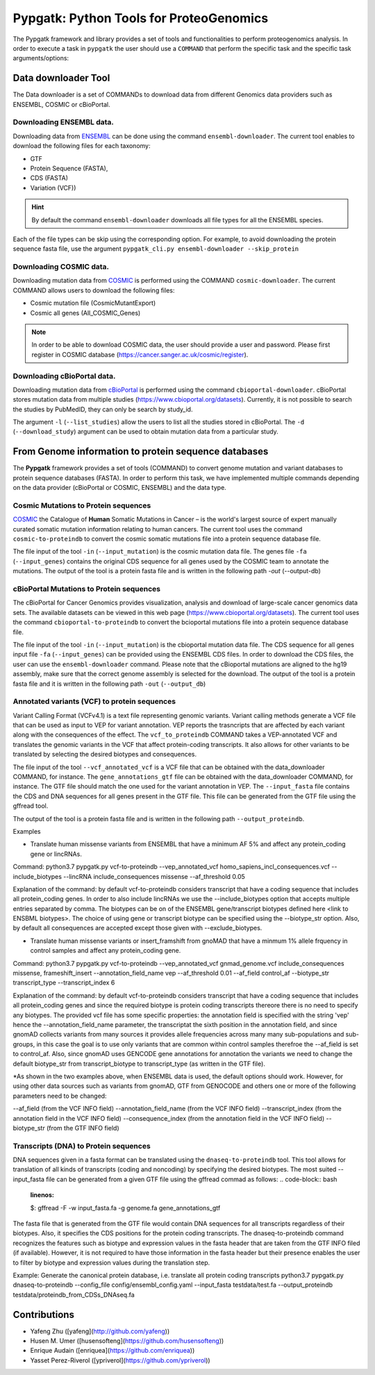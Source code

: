 .. _pypgatk


Pypgatk: Python Tools for ProteoGenomics
===========================

The Pypgatk framework and library provides a set of tools and functionalities to perform proteogenomics analysis. In order to execute a task in ``pypgatk`` the user should use a ``COMMAND`` that perform the specific task and the
specific task arguments/options:

.. code-block:: bash
   :linenos:

   $: python3.7 pypgatk -h
      Usage: pypgatk_cli.py [OPTIONS] COMMAND [ARGS]...

      This is the main tool that give access to all commands and options provided by the pypgatk_cli

      Options:
         -h, --help  Show this message and exit.

      Commands:
        cbioportal-downloader    Command to download the the cbioportal studies
        cbioportal-to-proteindb  Command to translate cbioportal mutation data into proteindb
        cosmic-downloader        Command to download the cosmic mutation database
        cosmic-to-proteindb      Command to translate Cosmic mutation data into proteindb
        ensembl-downloader       Command to download the ensembl information
        vcf-to-proteindb         Command to translate genomic variatns to protein sequences
        dnaseq-to-proteindb      Command to translate sequences generated from RNA-seq and DNA sequences


Data downloader Tool
------------------

The Data downloader is a set of COMMANDs to download data from different Genomics data providers such as ENSEMBL, COSMIC or cBioPortal.

Downloading ENSEMBL data.
~~~~~~~~~~~~~~~~~~~~~~~~~

Downloading data from `ENSEMBL <https://www.ensembl.org/info/data/ftp/index.html>`_ can be done using the command ``ensembl-downloader``. The current tool enables to download the following files for each taxonomy:

- GTF
- Protein Sequence (FASTA),
- CDS (FASTA)
- Variation (VCF))

.. hint:: By default the command ``ensembl-downloader`` downloads all file types for all the ENSEMBL species.

.. code-block:: bash
   :linenos:

   $: python3.7 pypgatk_cli.py ensembl-downloader -h
      Usage: pypgatk_cli.py ensembl-downloader [OPTIONS]

      This tool enables to download from ENSEMBL ftp the FASTA, GTF and VCF files

      Options:
        -c, --config_file TEXT          Configuration file for the ensembl data downloader pipeline
        -o, --output_directory TEXT     Output directory for the peptide databases
        -fp, --folder_prefix_release TEXT Output folder prefix to download the data
        -t, --taxonomy TEXT             Taxonomy List (comma separated) that will be use to download the data from Ensembl
        -sv, --skip_vcf                 Skip the vcf file during the download
        -sg, --skip_gtf                 Skip the gtf file during the download
        -sp, --skip_protein             Skip the protein fasta file during download
        -sc, --skip_cds                 Skip the CDS file download
        -snr, --skip_ncrna              Skip the ncRNA file download
        -h, --help                      Show this message and exit.


Each of the file types can be skip using the corresponding option. For example, to avoid downloading the protein sequence fasta file, use the argument ``pypgatk_cli.py ensembl-downloader --skip_protein``

Downloading COSMIC data.
~~~~~~~~~~~~~~~~~~~~~~~~~

Downloading mutation data from `COSMIC <https://cancer.sanger.ac.uk/cosmic>`_ is performed using the COMMAND ``cosmic-downloader``. The current COMMAND allows users to download the following files:

- Cosmic mutation file (CosmicMutantExport)
- Cosmic all genes (All_COSMIC_Genes)

.. code-block:: bash
   :linenos:

   $: python3.7 pypgatk_cli.py cosmic-downloader -h
      Usage: pypgatk_cli.py cosmic-downloader [OPTIONS]

      Options:
        -c, --config_file TEXT       Configuration file for the ensembl data downloader pipeline
        -o, --output_directory TEXT  Output directory for the peptide databases
        -u, --username TEXT          Username for cosmic database -- please if you dont have one register here (https://cancer.sanger.ac.uk/cosmic/register)
        -p, --password TEXT          Password for cosmic database -- please if you dont have one register here (https://cancer.sanger.ac.uk/cosmic/register)
        -h, --help                   Show this message and exit.

.. note:: In order to be able to download COSMIC data, the user should provide a user and password. Please first register in COSMIC database (https://cancer.sanger.ac.uk/cosmic/register).

Downloading cBioPortal data.
~~~~~~~~~~~~~~~~~~~~~~~~~~~~

Downloading mutation data from `cBioPortal <https://www.cbioportal.org/>`_ is performed using the command ``cbioportal-downloader``. cBioPortal stores mutation data from multiple studies (https://www.cbioportal.org/datasets).
Currently, it is not possible to search the studies by PubMedID, they can only be search by study_id.

.. code-block:: bash
   :linenos:

   $: python3.7 pypgatk_cli.py cbioportal-downloader -h
      Usage: pypgatk_cli.py cbioportal-downloader [OPTIONS]

      Options:
        -c, --config_file TEXT Configuration file for the ensembl data downloader pipeline
        -o, --output_directory TEXT  Output directory for the peptide databases
        -l, --list_studies           Print the list of all the studies in cBioPortal (https://www.cbioportal.org)
        -d, --download_study TEXT    Download an specific Study from cBioPortal -- (all to download all studies)
        -h, --help                   Show this message and exit.


The argument ``-l`` (``--list_studies``) allow the users to list all the studies stored in cBioPortal. The ``-d`` (``--download_study``) argument can be used to obtain mutation data from a particular study.

From Genome information to protein sequence databases
----------------------------

The **Pypgatk** framework provides a set of tools (COMMAND) to convert genome mutation and variant databases to protein sequence databases (FASTA). In order to perform this task, we have implemented multiple
commands depending on the data provider (cBioPortal or COSMIC, ENSEMBL) and the data type.

Cosmic Mutations to Protein sequences
~~~~~~~~~~~~~~~~~~~~~~~~~~~~~~~~~~~~~~~

`COSMIC <https://cancer.sanger.ac.uk/cosmic/>`_ the Catalogue of **Human** Somatic Mutations in Cancer – is the world's largest source of expert manually curated somatic mutation information relating to human cancers. The current tool uses the command ``cosmic-to-proteindb`` to convert the cosmic somatic mutations file into a protein sequence database file.

.. code-block:: bash
   :linenos:

   $: python3.7 pypgatk_cli.py cosmic-to-proteindb -h
      Usage: pypgatk_cli.py cosmic-to-proteindb [OPTIONS]

      Options:
        -c, --config_file TEXT      Configuration file for the cosmic data pipelines
        -in, --input_mutation TEXT  Cosmic Mutation data file
        -fa, --input_genes TEXT     All Cosmic genes
        -out, --output_db TEXT      Protein database including all the mutations
        -h, --help                  Show this message and exit.

The file input of the tool ``-in`` (``--input_mutation``) is the cosmic mutation data file. The genes file ``-fa`` (``--input_genes``) contains the original CDS sequence for all genes used by the COSMIC team to annotate the mutations.
The output of the tool is a protein fasta file and is written in the following path `-out` (--output-db)

cBioPortal Mutations to Protein sequences
~~~~~~~~~~~~~~~~~~~~~~~~~~~~~~~~~~~~~~~~~~~

The cBioPortal for Cancer Genomics provides visualization, analysis and download of large-scale cancer genomics data sets. The available datasets can be viewed in this web page (https://www.cbioportal.org/datasets). The current tool
uses the command ``cbioportal-to-proteindb`` to convert the bcioportal mutations file into a protein sequence database file.

.. code-block:: bash
   :linenos:

   $: python3.7 pypgatk_cli.py cbioportal-to-proteindb -h
      Usage: pypgatk_cli.py cbioportal-to-proteindb [OPTIONS]

      Options:
        -c, --config_file TEXT      Configuration for cBioportal
        -in, --input_mutation TEXT  Cbioportal mutation file
        -fa, --input_cds TEXT       CDS genes from ENSEMBL database
        -out, --output_db TEXT      Protein database including the mutations
        -h, --help                  Show this message and exit.

The file input of the tool ``-in`` (``--input_mutation``) is the cbioportal mutation data file. The CDS sequence for all genes input file ``-fa`` (``--input_genes``) can be provided using the ENSEMBL CDS files. In order to download the CDS files, the user can use the ``ensembl-downloader`` command. Please note that the cBioportal mutations are aligned to the hg19 assembly, make sure that the correct genome assembly is selected for the download.
The output of the tool is a protein fasta file and it is written in the following path ``-out`` (``--output_db``)

Annotated variants (VCF) to protein sequences
~~~~~~~~~~~~~~~~~~~~~~~~~~~~~~~~~~~~~~~~~~~
Variant Calling Format (VCFv4.1) is a text file representing genomic variants. Variant calling methods generate a VCF file that can be used as input to VEP for variant annotation. VEP reports the trasncripts that are affected by each variant along with the consequences of the effect. The ``vcf_to_proteindb`` COMMAND takes a VEP-annotated VCF and translates the genomic variants in the VCF that affect protein-coding transcripts. It also allows for other variants to be translated by selecting the desired biotypes and consequences.

.. code-block:: bash
   :linenos:

   $: python3.7 pypgatk_cli.py vcf-to-proteindb -h
      Usage: pypgatk_cli.py vcf-to-proteindb [OPTIONS]

      Required parameters:
        -c, --config_file TEXT      Configuration for VCF conversion parameters
        --vep_annotated_vcf         VCF file containing the annotated genomic variants
        --gene_annotations_gtf        Gene models in the GTF format that is used with VEP
        --input_fasta         Fasta sequences for the transripts in the GTF file used to annotated the VCF
        --output_proteindb          Output file to write the resulting variant protein sequences
      
      Options:
        --translation_table INTEGER     Translation table (Default 1). Please see <www.> for identifiers of translation tables.
        --mito_translation_table INTEGER	Mito_trans_table (default 2)
        --var_prefix TEXT 	String to add before the variant peptides
        --report_ref_seq	In addition to variant peptides, also report the reference peptide from the transcript overlapping the variant 
        --output_proteindb TEXT	Output file name, exits if already exists
        --annotation_field_name TEXT	Annotation Field name found in the INFO column, e.g CSQ or vep
      	--af_field TEXT	Field name in the VCF INFO column that shows the variant allele frequency (VAF, default is AF).
      	--af_threshold FLOAT      Minium allele frequency threshold for considering the variants
  		--transcript_index INTEGER	Index of transcript ID in the annotated columns in the VCF INFO field (separated by |) (default is 3)
 		--consequence_index INTEGER	Index of consequence in the annotated columns in the VCF INFO field (separated by |) (default is 1)
 		--exclude_biotypes TEXT         Variants affecting gene/transcripts in these biotypes will not be considered for translation (affected by include_biotypes). 
  		--exclude_consequences TEXT     Variants with these consequences will not be considered for translation (default: downstream_gene_variant, upstream_gene_variant, intergenic_variant, intron_variant, synonymous_variant)
        --skip_including_all_cds	By default any affected transcript that has a defined CDS will be translated, this option disables this features instead it only depends on the specified biotypes
  		--include_biotypes TEXT	Translate affected transcripts that have one of these biotypes
  		--include_consequences TEXT	Consider variants that have one of these consequences (default is all)
  		--biotype_str TEXT	String used to identify gene/transcript biotype in the gtf file (default transcript_biotype).
  		--ignore_filters	Enabling this option causes all variants to be parsed. By default only variants that have not failed any filters will be processed (FILTER field is PASS, None, .) or if the filters are subset of the accepted_filters (default is False)
  		--accepted_filters TEXT	Accepted filters for variant parsing
        -h, --helP		Show this message and exit.

The file input of the tool ``--vcf_annotated_vcf`` is a VCF file that can be obtained with the data_downloader COMMAND, for instance. The ``gene_annotations_gtf`` file can be obtained with the data_downloader COMMAND, for instance. The GTF file should match the one used for the variant annotation in VEP. The ``--input_fasta`` file contains the CDS and DNA sequences for all genes present in the GTF file. This file can be generated from the GTF file using the gffread tool.

.. code-block:: bash
   :linenos:

   $: gffread -F -w input_fasta.fa -g genome.fa gene_annotations_gtf

The output of the tool is a protein fasta file and is written in the following path ``--output_proteindb``.

Examples

- Translate human missense variants from ENSEMBL that have a minimum AF 5% and affect any protein_coding gene or lincRNAs. 
Command: 
python3.7 pypgatk.py vcf-to-proteindb --vep_annotated_vcf homo_sapiens_incl_consequences.vcf --include_biotypes --lincRNA include_consequences missense --af_threshold 0.05

Explanation of the command:
by default  vcf-to-proteindb considers transcript that have a coding sequence that includes all protein_coding genes. In order to also include lincRNAs we use the --include_biotypes option that accepts multiple entries separated by comma. The biotypes can be on of the ENSEMBL gene/transcript biotypes defined here <link to ENSBML biotypes>. The choice of using gene or transcript biotype can be specified using the --biotype_str option.
Also, by default all consequences are accepted except those given with --exclude_biotypes.

- Translate human missense variants or insert_framshift from gnoMAD that have a minmum 1% allele frquency in control samples and affect any protein_coding gene. 
Command: 
python3.7 pypgatk.py vcf-to-proteindb --vep_annotated_vcf gnmad_genome.vcf include_consequences missense, frameshift_insert --annotation_field_name vep --af_threshold 0.01 --af_field control_af --biotype_str transcript_type --transcript_index 6

Explanation of the command:
by default  vcf-to-proteindb considers transcript that have a coding sequence that includes all protein_coding genes 
and since the required biotype is protein coding transcripts thereore there is no need to specify any biotypes. 
The provided vcf file has some specific properties: the annotation field is specified with the string 'vep' hence the --annotation_field_name parameter, 
the transcriptat the sixth position in the annotation field, and since gnomAD collects variants from many sources it provides allele frequencies across many many sub-populations and sub-groups, in this case the goal is to use only variants that are common within control samples therefroe the --af_field is set to control_af.
Also, since gnomAD uses GENCODE gene annotations for annotation the variants we need to change the default biotype_str from transcript_biotype to transcript_type (as written in the GTF file).

*As shown in the two examples above, when ENSEMBL data is used, the default options should work. However, for using other data sources such as variants from gnomAD, GTF from GENOCODE and others one or more of the following parameters need to be changed:

--af_field (from the VCF INFO field)
--annotation_field_name (from the VCF INFO field)
--transcript_index (from the annotation field in the VCF INFO field)
--consequence_index (from the annotation field in the VCF INFO field)
--biotype_str (from the GTF INFO field)

Transcripts (DNA) to Protein sequences
~~~~~~~~~~~~~~~~~~~~~~~~~~~~~~~~~~~~~~~~~~~
DNA sequences given in a fasta format can be translated using the ``dnaseq-to-proteindb`` tool. This tool allows for translation 
of all kinds of transcripts (coding and noncoding) by specifying the desired biotypes.
The most suited --input_fasta file can be generated from a given GTF file using the gffread commad as follows:
.. code-block:: bash
   :linenos:

   $: gffread -F -w input_fasta.fa -g genome.fa gene_annotations_gtf

The fasta file that is generated from the GTF file would contain DNA sequences for all transcripts regardless of their biotypes. Also, it specifies the CDS positions for the protein coding transcripts.
The dnaseq-to-proteindb command recognizes the features such as biotype and expression values in the fasta header that are taken from the GTF INFO filed (if available).
However, it is not required to have those information in the fasta header but their presence enables the user to filter by biotype and expression values during the translation step. 

.. code-block:: bash
   :linenos:

   $: python3.7 pypgatk.py dnaseq-to-proteindb -h
      Usage: pypgatk.py dnaseq-to-proteindb [OPTIONS]

      Required parameters:
        -c, --config_file TEXT      Configuration for VCF conversion parameters
        --input_fasta         Fasta sequences for the transripts in the GTF file used to annotated the VCF
        --output_proteindb          Output file to write the resulting variant protein sequences
        
      Optional parameters:	
  		--translation_table INTEGER    Translation Table (default 1)
  		--num_orfs INTEGER             Number of ORFs (default 0)
  		--num_orfs_complement INTEGER  Number of ORFs from the reverse side (default 0)
  		--skip_including_all_cds       By default any transcript that has a defined CDS will be translated, this option disables this features instead it only depends on the biotypes
  		--include_biotypes TEXT        Translate sequences with the spcified biotypes. Multiple biotypes can be given separated by comma. To translate all sequences in the input_fasta file set this option to ``all`` (default None).
  		--exclude_biotypes TEXT        Skip sequences with unwanted biotypes (affected by --include_biotypes) (default None). 
  		--biotype_str TEXT             String used to identify gene/transcript biotype in the fasta file (default transcript_biotype).
  		--expression_str TEXT          String to be used for extracting expression value (TPM, FPKM, etc) (default None).
  		--expression_thresh FLOAT      Threshold used to filter transcripts based on their expression values (default 5, affected by --expression_str) 
  		-h, --help                     Show this message and exit



Example:
Generate the canonical protein database, i.e. translate all protein coding transcripts
python3.7 pypgatk.py dnaseq-to-proteindb --config_file config/ensembl_config.yaml --input_fasta testdata/test.fa --output_proteindb testdata/proteindb_from_CDSs_DNAseq.fa


Contributions
-----------------------

- Yafeng Zhu ([yafeng](http://github.com/yafeng))
- Husen M. Umer ([husensofteng](https://github.com/husensofteng))
- Enrique Audain ([enriquea](https://github.com/enriquea))
- Yasset Perez-Riverol ([ypriverol](https://github.com/ypriverol))
